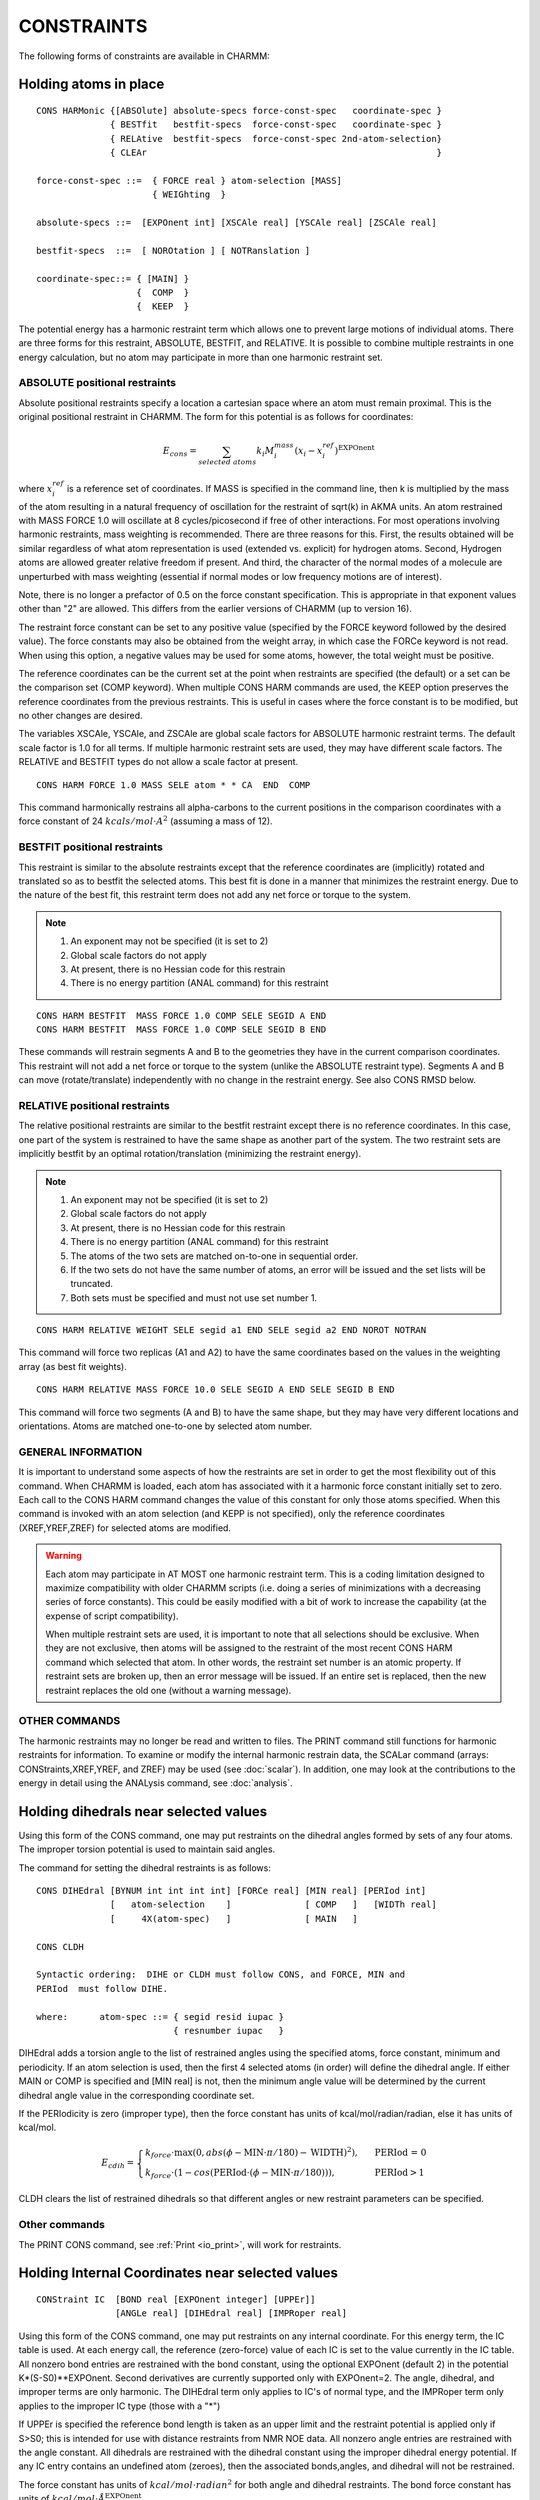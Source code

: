 .. py:module:: cons

===========
CONSTRAINTS
===========

The following forms of constraints are available in CHARMM:

.. index:: cons; harmonic_atom:
.. _cons_harmonic_atom:

Holding atoms in place
----------------------

::

   CONS HARMonic {[ABSOlute] absolute-specs force-const-spec   coordinate-spec }
                 { BESTfit   bestfit-specs  force-const-spec   coordinate-spec }
                 { RELAtive  bestfit-specs  force-const-spec 2nd-atom-selection}
                 { CLEAr                                                       }

   force-const-spec ::=  { FORCE real } atom-selection [MASS]
                         { WEIGhting  }

   absolute-specs ::=  [EXPOnent int] [XSCAle real] [YSCAle real] [ZSCAle real]

   bestfit-specs  ::=  [ NOROtation ] [ NOTRanslation ]

   coordinate-spec::= { [MAIN] } 
                      {  COMP  } 
                      {  KEEP  } 


The potential energy has a harmonic restraint term which allows
one to prevent large motions of individual atoms.  There are three forms
for this restraint, ABSOLUTE, BESTFIT, and RELATIVE.  It is possible to
combine multiple restraints in one energy calculation, but no atom may
participate in more than one harmonic restraint set.

ABSOLUTE positional restraints
^^^^^^^^^^^^^^^^^^^^^^^^^^^^^^

Absolute positional restraints specify a location a cartesian space where
an atom must remain proximal.  This is the original positional restraint
in CHARMM.  The form for this potential is as follows for coordinates:

.. math::

   E_{cons} = \sum_{selected \; atoms} k_i M^{mass}_i (x_i - x_i^{ref})^\mathrm{EXPOnent}

where :math:`x_i^{ref}` is a reference set of coordinates.  If MASS is specified in
the command line, then k is multiplied by the mass of the atom
resulting in a natural frequency of oscillation for the restraint 
of sqrt(k) in AKMA units.   An atom restrained with MASS FORCE 1.0
will oscillate at 8 cycles/picosecond if free of other interactions.
For most operations involving harmonic restraints, mass weighting is
recommended. There are three reasons for this. First, the results obtained
will be similar regardless of what atom representation is used
(extended vs. explicit) for hydrogen atoms. Second, Hydrogen atoms
are allowed greater relative freedom if present. And third, the character
of the normal modes of a molecule are unperturbed with mass weighting
(essential if normal modes or low frequency motions are of interest).

Note, there is no longer a prefactor of 0.5 on the force
constant specification. This is appropriate in that exponent values
other than "2" are allowed. This differs from the earlier versions of
CHARMM (up to version 16).

The restraint force constant can be set to any positive
value (specified by the FORCE keyword followed by the desired value).
The force constants may also be obtained from the weight array, in
which case the FORCe keyword is not read.  When using this option,
a negative values may be used for some atoms, however, the total weight
must be positive. 

The reference coordinates can be the current set at the point when
restraints are specified (the default) or a set can be the comparison
set (COMP keyword).  When multiple CONS HARM commands are used, the
KEEP option preserves the reference coordinates from the previous
restraints.  This is useful in cases where the force constant is
to be modified, but no other changes are desired.

The variables XSCAle, YSCAle, and ZSCAle are global scale factors
for ABSOLUTE harmonic restraint terms.  The default scale factor is 1.0 for
all terms.  If multiple harmonic restraint sets are used, they may have
different scale factors.  The RELATIVE and BESTFIT types do not allow a
scale factor at present.

::

   CONS HARM FORCE 1.0 MASS SELE atom * * CA  END  COMP

This command harmonically restrains all alpha-carbons to the current
positions in the comparison coordinates with a force constant of
24 :math:`kcals/mol \cdot A^2` (assuming a mass of 12).


BESTFIT positional restraints
^^^^^^^^^^^^^^^^^^^^^^^^^^^^^

This restraint is similar to the absolute restraints except that
the reference coordinates are (implicitly) rotated and translated so
as to bestfit the selected atoms.  This best fit is done in a manner that
minimizes the restraint energy.  Due to the nature of the best fit, this
restraint term does not add any net force or torque to the system.

.. note::

   1. An exponent may not be specified (it is set to 2)
   2. Global scale factors do not apply
   3. At present, there is no Hessian code for this restrain
   4. There is no energy partition (ANAL command) for this restraint

::

   CONS HARM BESTFIT  MASS FORCE 1.0 COMP SELE SEGID A END
   CONS HARM BESTFIT  MASS FORCE 1.0 COMP SELE SEGID B END

These commands will restrain segments A and B to the geometries they have
in the current comparison coordinates.  This restraint will not add a net
force or torque to the system (unlike the ABSOLUTE restraint type).  Segments
A and B can move (rotate/translate) independently with no change in the
restraint energy.  See also CONS RMSD below.


RELATIVE positional restraints
^^^^^^^^^^^^^^^^^^^^^^^^^^^^^^

The relative positional restraints are similar to the bestfit
restraint except there is no reference coordinates.  In this case,
one part of the system is restrained to have the same shape as another
part of the system.  The two restraint sets are implicitly bestfit
by an optimal rotation/translation (minimizing the restraint energy).

.. note::

   1. An exponent may not be specified (it is set to 2)
   2. Global scale factors do not apply
   3. At present, there is no Hessian code for this restrain
   4. There is no energy partition (ANAL command) for this restraint
   5. The atoms of the two sets are matched on-to-one in sequential order.
   6. If the two sets do not have the same number of atoms, an
      error will be issued and the set lists will be truncated.
   7. Both sets must be specified and must not use set number 1.

::

   CONS HARM RELATIVE WEIGHT SELE segid a1 END SELE segid a2 END NOROT NOTRAN

This command will force two replicas (A1 and A2) to have the same coordinates
based on the values in the weighting array (as best fit weights).

::

   CONS HARM RELATIVE MASS FORCE 10.0 SELE SEGID A END SELE SEGID B END

This command will force two segments (A and B) to have the same shape, but
they may have very different locations and orientations.  Atoms are matched
one-to-one by selected atom number.


GENERAL INFORMATION 
^^^^^^^^^^^^^^^^^^^

It is important to understand some aspects of how the restraints are
set in order to get the most flexibility out of this command. When CHARMM
is loaded, each atom has associated with it a harmonic force constant
initially set to zero. Each call to the CONS HARM command changes the value
of this constant for only those atoms specified.  When this command is
invoked with an atom selection (and KEPP is not specified), only the
reference coordinates (XREF,YREF,ZREF) for selected atoms are modified.

.. warning::

   Each atom may participate in AT MOST one harmonic restraint term.
   This is a coding limitation designed to maximize compatibility with older
   CHARMM scripts (i.e. doing a series of minimizations with a decreasing
   series of force constants).  This could be easily modified with a bit of
   work to increase the capability (at the expense of script compatibility).

   When multiple restraint sets are used, it is important to note
   that all selections should be exclusive.  When they are not exclusive,
   then atoms will be assigned to the restraint of the most recent
   CONS HARM command which selected that atom.  In other words, the restraint
   set number is an atomic property.  If restraint sets are broken up, then an
   error message will be issued.  If an entire set is replaced, then the new
   restraint replaces the old one (without a warning message).


OTHER COMMANDS
^^^^^^^^^^^^^^

The harmonic restraints may no longer be read and written to files.
The PRINT command still functions for harmonic restraints for information.
To examine or modify the internal harmonic restrain data, the SCALar
command (arrays: CONStraints,XREF,YREF, and ZREF) may be used
(see :doc:`scalar`).   In addition, one may look at
the contributions to the energy in detail using the ANALysis command,
see :doc:`analysis`.

.. index:: cons; dihedral
.. _cons_dihedral:

Holding dihedrals near selected values
--------------------------------------

Using this form of the CONS command, one may put restraints on
the dihedral angles formed by sets of any four atoms. The improper
torsion potential is used to maintain said angles.

The command for setting the dihedral restraints is as follows:

::

   CONS DIHEdral [BYNUM int int int int] [FORCe real] [MIN real] [PERIod int] 
                 [   atom-selection    ]              [ COMP   ]   [WIDTh real]
                 [     4X(atom-spec)   ]              [ MAIN   ]

   CONS CLDH

   Syntactic ordering:  DIHE or CLDH must follow CONS, and FORCE, MIN and
   PERIod  must follow DIHE.

   where:      atom-spec ::= { segid resid iupac }
                             { resnumber iupac   }


DIHEdral adds a torsion angle to the list of restrained angles
using the specified atoms, force constant, minimum and periodicity.
If an atom selection is used, then the first 4 selected atoms (in order)
will define the dihedral angle.  If either MAIN or COMP is specified and
[MIN real] is not, then the minimum angle value will be determined by
the current dihedral angle value in the corresponding coordinate set.

If the PERIodicity is zero (improper type), then the force constant
has units of kcal/mol/radian/radian, else it has units of kcal/mol.

.. math::

   E_{cdih} = \begin{cases}
      k_{force} \cdot \mathrm{max} (0, abs( \phi - \mathrm{MIN} \cdot \pi / 180) - \mathrm{WIDTH})^2), & \text{ PERIod = 0}  \\
      k_{force} \cdot (1 - cos( \mathrm{PERIod} \cdot ( \phi - \mathrm{MIN} \cdot \pi / 180 ))), & \text{ PERIod} > 1
   \end{cases}
   
CLDH clears the list of restrained dihedrals so that different angles
or new restraint parameters can be specified.

Other commands
^^^^^^^^^^^^^^

The PRINT CONS command, see :ref:`Print <io_print>`,
will work for restraints.


.. index:: cons; interanal coord
.. _cons_internal_coord:

Holding Internal Coordinates near selected values
-------------------------------------------------

:: 

   CONStraint IC  [BOND real [EXPOnent integer] [UPPEr]]
                  [ANGLe real] [DIHEdral real] [IMPRoper real]

Using this form of the CONS command, one may put restraints on
any internal coordinate. For this energy term, the IC table is
used.  At each energy call, the reference (zero-force) value of each IC
is set to the value currently in the IC table.
All nonzero bond entries are restrained with the bond constant,
using the optional EXPOnent (default 2) in the potential K*(S-S0)**EXPOnent.
Second derivatives are currently supported only with EXPOnent=2.
The angle, dihedral, and improper terms are only harmonic.
The DIHEdral term only applies to IC's of normal type, and the
IMPRoper term only applies to the improper IC type (those with a "*")

If UPPEr is specified the reference bond length is taken as an upper
limit and the restraint potential is applied only if S>S0; this is
intended for use with distance restraints from NMR NOE data.
All nonzero angle entries are restrained with the angle constant. All
dihedrals are restrained with the dihedral constant using the improper
dihedral energy potential. If any IC entry contains an undefined atom
(zeroes), then the associated bonds,angles, and dihedral will not be
restrained.

The force constant has units of :math:`kcal/mol \cdot radian^2` for both
angle and dihedral restraints.  The bond force constant has units of
:math:`kcal/mol \cdot \AA^\mathrm{EXPOnent}`.

This restraint term is very flexible in that the user may
chose which bonds... to restrain by editing an IC table. The major
drawback is that all bonds must have the same force constant. The same is
true for angles and dihedrals. By listing some IC's several times, the
effective force constant is increased. Also, if only angle restraints are
desired, then the bond and dihedral constants can be set to zero eliminating
their contribution.

.. index:: cons; quadratic droplet
.. _cons_quadratic_droplet:

The Quartic Droplet Potential
-----------------------------

::

   CONStraint DROPlet [FORCe real] [EXPOnent integer] [NOMAss]

This restraint term is designed to put the entire molecule
in a cage. Is is based on the center of mass (or center of geometry if
NOMAss is specified) so that no net force or torque is introduced by this
restraint term. The potential function is;

.. math::

   E_{droplet} = k_{force} * \sum_{atoms} (( r - r_{cm} )^\mathrm{EXPOnent} ) \cdot M^{mass}_i)


.. index:: cons; fixed atom
.. _cons_fixed_atom:

How to fix atoms rigidly in place
---------------------------------

::

   CONS FIX atom-selection-spec { [PURG]                     }
                                { [BOND] [THET] [PHI] [IMPH] }

This command will fix all selected atoms and unfix all non-selected
atoms.  For example, the command; CONS FIX SELE NONE END 
will remove all fixing of atoms (except for lonepairs).

This command fixes atoms in place by setting flags in an array
(IMOVE) which tells the minimization and dynamics alogrithms which atoms
are free to move. If atoms are fixed, it is possible to save
computer time by not calculating energy terms which involve only fixed
atoms. The nonbond and hydrogen bond algorithms in CHARMM check IMOVE
and delete pairs of atoms that are fixed in place from the nbond and
hbond lists respectively. In addition the PURG or individual energy term
options specified with the CONS FIX command allow all or some of the
internal coordinate energies associated with fixed atoms to be deleted.
Interactions between fixed and moving atoms are maintained.

.. note::

   Because some energy terms are deleted from fixed systems,
   the total energy calculated with fixed atoms will be different from the
   total energy of the same system with all atoms free. The forces on the
   moveable atoms will however be identical.  The purpose of this feature is
   to remove the computational cost of energy terms that do not change for
   simulations where a large fraction of the atoms are fixed.  It is not
   recommended for any other purpose.

The way CHARMM keeps track of fixed atoms is by the IMOVE array
in the PSF. The IMOVE array is 0 if the atom is free to move, and has
the value 1 if it is fixed.  A value of -1 indicates that this atom 
is a lonepair. 

.. warning::

   The purge options modify the PSF. The effects of
   this command cannot be undone by the subsequent releasing of atoms.

.. warning::

   The fixing of atoms does not work for constant
   pressure simulations.


.. index:: cons, center of mass
.. _cons_center_of_mass:

Constrain centers of mass for selected atoms
--------------------------------------------

::

   CONS HMCM FORCe real [WEIGhting] reference-spec atom-selection
 
   where:
        reference-spec ::= REFX real REFY real REFZ real
                               
This command will harmonically restrain centers of mass from the
selected atoms to the absolute reference point specified with REFX, REFY and
REFZ. The force constant of the harmonic potential is set with the FORCe 
keyword. Mass weighting is switched off by default but can be selected
by using the WEIG key. 

The primary use of this command is during the reconstruction of
all-atom representations from low resolution models with virtual particles
at side chain centers.

Example:

::

        CONS HMCM FORCE 50.0 WEIG REFX 10.4 REFY 12.1 REFZ 1.3 -
             SELECT RESID 21 .AND. .NOT. -
             ( TYPE H* .OR. TYPE N .OR. TYPE C .OR. TYPE O ) -
             END

This will create a harmonic restraint with a force constant
of 50 kcal/mol that holds the side chain center of mass at residue 21
of a protein near (10.4, 12.1, 1.3).


.. index:: cons; shake
.. _cons_shake:

Fixing bond lengths or angles during dynamics
---------------------------------------------

SHAKE is a method of fixing bond lengths and, optionally, bond
angles during dynamics, minimization (not ABNR and Newton-Raphson methods),
coordinate modification (COOR SHAKe command), and vibrational analysis
(explore command). The method was brought to CHARMM by Wilfred Van
Gunsteren (WFVG), and is referenced in J. Comp. Phys. 23:327 (1977).
When hydrogens are present in a structure, it will allow a two-fold
increase in the dynamics step size if SHAKE is used on the bonds.

To use SHAKE, one specifies the SHAKE command before any
SHAKE constraints usage. The SHAKE command has the following syntax:

::

   SHAKE { OFF                                               } 
         { shake-opt  fast-opt  2x(atom-selection) [NOREset] }

   shake-opt:== [BONH]  { [MAIN]     } [TOL real] [MXITer integer]
                [BOND]  { COMP       }
                [ANGH]  { PARAmeters }        [SHKScale real] 
                [ANGL] 

   fast-opt:== { [ FAST  [ WATEr water-resn ] ] }
               {   NOFAst                       }

BONH specifies that all bonds involving hydrogens are to be
fixed. BOND specifies all bonds. ANGH specifies that all angles
involving hydrogen must be fixed. ANGL specifies that all angles must be
shaken. BOND is implied if any angles are fixed, otherwise, only the 1-3
distances would be fixed. Coordinates must be read in before the SHAKE
command is issued, unless the PARAmeter option is specified.

SHAKE constraints are applied only for atom pairs where one atom
is in the first atom selection and one atom in the second atom selection.
The default atom selection is ALL for both sets.  

TOL specifies the allowed relative deviations from the reference
values (default: :math:`10^-10`). MXITer is the maximum number of iterations
SHAKE tries before giving up (default: 500).

When the SHAKE command is used, it will check that there are
degrees of freedom available for all atoms to satisfy all their
constraints. Angles cannot be fixed with SHAKE if one has explicit
hydrogen arginines in the structure as the CZ carbon has too many
constraints. This is a general problem for any structure which has too
many branches close together.

SHAKE is not recommended for fixing angles. The algorithm
converges very slowly in the case where one has three angles centered on
a tetravalent atom and the constraints are satisfiable only using out of
plane motions.

The use of SHAKE modifies the output of the dynamics command.
The number appearing to the right of the step number is the number of
iterations SHAKE required to satisfy all the constraints. This number
should generally be small.

When ST2's are present, SHAKE constraints are automatically
applied for the O-H bonds and H-O-H angles.

There is a PARAmeter option for the SHAKe command. This option
causes the shake bond distances to be found from the parameter table
rather than from the current set of coordinates. This option is
NOT compatible with the use on angle SHAKE constraints, and it will
give an error if this is tried.

With these commands, the bond energy may be zeroed without
any minimization with the command sequence;

::

        SHAKE BOND PARA
        COOR SHAKE [MASS]

::

   SHAKe FAST [WATEr SELEct water_selection END] [OLDWatershake]
              [ MXITer <iterations> TOL <tolerance> ] [PARAmeter] [COMP]

This command specifies the use of the new vector/parallel and analagous
scalar fast SHAKE constraint routines (implemented Aug 2000). 

Certain assumptions are made when
this command is issued: The only bonds involved are between heavy atoms
and hydrogens, except for water molecules included in the 

::

   WATEr selection ... end sub-command.

This selection is used to indicate the water molecules
that have an H-H bond. It is assumed that the selection will include
all atoms in the water molecule and that said molecule contains exactly
two X-H bonds and one H-H bond where X is any heavy atom.  Testing
for "hydrogen-ness" is done via the CHARMm hydrog() function which
makes it's choice based on atomic mass.  The prefered selection is
through the use of the RESNAME selection specifier, eg:

::

       ... WATEr SELEct RESNAME TIP3 END

By default, water molecules selected with the WATEr sub-command will
be constrained via the use of a special water-SHAKE routine which
uses the direct inversion method. This algorithm is from 25 to 30 %
faster than the normal iterative, scalar SHAKE routine. For the rest
of the heavy atom -hydrogen bonds, a vector/parallel version of
the original SHAKE routine is used.  This is about 5X the scalar SHAKE.
If the optional keyword OLDWatershake is used, the vector/parallel
(not the watershake) routines are used.

The rest of the keywords are the same as in the original SHAKE command.

.. note::

   FAST has to be the second word in command line.

.. index:: cons; noe
.. _cons_noe:

::

   NOE
            Invoke the module

   RESEt 
            Reset all NOE restraint lists. This command clears all
            existing NOE restraints. Resets scale factor to 1.0

   PNOE     
            Turn on the restraint between a given atom specified
            by ASSIgn and a point specified by CNOX, CNOY and CNOZ
            intead of a restraint between two atoms.
            The use of this restraint is desirable for docking, 
            and loop refinements. CAVE: PNOE itself is NOT a
            command -- the PNOE feature is invoked implicitely by
            the presence of the CNOX, CNOY, CNOZ point specification.

   ASSIgn [KMIN real] [RMIN real] [KMAX real] [RMAX real] [FMAX real]
		    {MINDIST} {RSWI real [SEXP real]} {SUMR} 
                    [TCON real] [REXP real] {2X(atom_selection)}
                   {[CNOX real] [CNOY real] [CNOZ real] 1X(atom selection) } 

            Assign a restraining potential between the atoms of the
            first selection and the atoms of the second selection.

            Where multiple atoms are selected, 
                     R = [ average( Rij**(1/REXP) ) ]**REXP
            where (i) runs over the first atom selection and (j)
            runs over the second atom selection.
            The default REXP value is 1.0 (a simple average).
            An REXP value of 3.0 may be optimal for NOE averaging.

	    If SUMR keyword is present, R is computed as following,
		     R = [ Sum_ij ( Rij**(1/REXP) ) ]**REXP
            In this case, REXP=-1/6 might be typically used.

            If the key work MINDIST is specified, then the NOE constraint
            will be active only between the pair of atoms from the two selected
            set of atoms that happend to be  the nearest at all time during 
            the dynamics (useful to resolve ambiguous distance restraints).


                   /  0.5*KMIN*(RAVE-RMIN)**2    R<RMIN
                  /
                 /    0.0                        RMIN<R<RMAX
            E(R)=
                 \    0.5*KMAX*(RAVE-RMAX)**2    RMAX<RAVE<RLIM
                  \
                   \  FMAX*(RAVE-(RLIM+RMAX)/2)  RAVE>RLIM


	    If RSWItch is specified, a soft-square NOE potential will be used,
            where the square-well function is used for distances within a
            specified "switching" region (specified by the RSWItch keyword),
            whereas outside this region a "soft" asymptote is used: 

 
                   / 0.5*KMIN*(RAVE-RMIN)**2                    R<=RMIN
            E(NOE)=  0.0                                   RMIN<R< RMAX
                   \ 0.5*KMAX*(RAVE-RMAX)**2               RMAX<R<=RMAX+RSWITCH
                   \ A+B/(RAVE-RMAX)**SEXP+FMAX*(RAVE-RMAX)     R> RMAX+RSWITCH

            where,
             
                A,B  are determined such that both E and force are continuous.
                FMAX defines the final asymptote slope (default 1.0)
                RSWI defines the switching start point (default 1.0)    
                SEXP exponent of the soft asymptote    (default 1.0)

            and
                     RAVE=R                     TCON=0

                     RAVE=RRAVE**(-1/3)         TCON>0
                     
                     RRAVE=RRAVE*(1-DELTA/TCON)+R**(-3)*DELTA/TCON

            for initial conditions, RRAVE=RMAX**(-3)
            DELTA is the integration time step.  For minimization,
            the value is either 0.001ps or the previous simulation value.

            Where: RLIM = RMAX+FMAX/KMAX (the value of RAVE where the
                                          force equals FMAX)

            Defaults for each entry: KMIN=0.0, RMIN=0.0,
                                     KMAX=0.0, RMAX=9999.0, FMAX=9999.0
                                     TCON=0.0, REXP=1.0
                                     
    MPNOe INOE <integer> {[TNOX real] [TNOY real] [TNOZ real]}
             Define INOE as a moving point-NOE with target position
             TNOX, TNOY, TNOZ -- the initial position is that given
             in the previous assign statement of the NOE (CNOX...).

    NMPNoe <integer>
             No of steps over which the point-NOE's are moved from
             their initial points (CNOX...) to the target points (TNOX...).

    READ UNIT <integer>
             Reads restraint data structure from card
             file previously written.
    WRITe UNIT <integer> [ANAL]
             Writes out the restraint data in card format to a file on the
             specified unit. A CHARMM title should follow the command.
             SCALE are saved together with the lists in the NOE common block.
             The ANAL option will print out the distances and energy data
             computed with the current main coordinates.
    PRINT [ANAL [CUT real]]
             Same as the WRITe command except to the output file and slightly
             more user friendly form. A positive CUT value will list only
             those that have a distance that exceeds RMAX by more than DCUT.
    SCALe [real]
             Set the scale factor for the NOE energy and forces.
             Default value: 1.0
    TEMPerature real
             Specify the temperature for the old format.
    END
             Return to main command parser.

Also, the old syntax is supported:

::

   ASSIgn rminvalue  minvariance  maxvariance  2X(atom_selection) 

For this format,

::

   KMAX=0.5*Kb*TEMP/(maxvariance**2)
                 KMIN=0.5*Kb*TEMP/(minvariance**2)
                 RMIN=rminvalue
                 RMAX=rminvalue

No other commands (I/O or loops) are supported inside the NOE module.
Looping can be performed outside if necessary.  The units are Kcal/mol/A/A
for force constants and Angstroms for all distances.

EXAMPLE. Set up some NOE restraints for one strand of a DNA-hexamer
in a file to be streamed to from CHARMM.

::

   *  SOME NOE RESTRAINTS FOR DNA. ASSUME PSF, COORD ETC ARE ALREADY PRESENT
   *
   ! First clear the lists
   NOE
      RESET
      END
   ! Since there are many identical atom pairs we use a loop
   set 1 1
   label loop
   NOE
   !   Sugar protons, same in all six sugars (don't pay any attention to
   !     the numeric values)
       ASSIgn  SELE ATOM A @1 H1' END SELE ATOM A @1 H2'' END -
               KMIN 1.0 RMIN 2.7 KMAX 1.0 RMAX 3.0 FMAX 2.0
       ASSIgn  SELE ATOM A @1 H3' END SELE ATOM A @1 H2'' END -
               KMIN 1.0 RMIN 2.7 KMAX 1.0 RMAX 3.0 FMAX 2.0
       END
   incr 1 by 1
   if 1 le 6 goto loop
   ! Now do some more specific things

   OPEN WRITE UNIT 10 CARD NAME NOE.DAT
   NOE
      SCALE 3.0  ! Multiply all energies and forces by 3
      WRITE UNIT 10
   * NOE RESTRAINT DATA FROM DOCUMENTATION EXAMPLE
   *
      PRINT ANAL  ! See what we have so far
      PRINT ANAL CUT 2.0 ! list 
      END
   RETURN

EXAMPLE2. Set up some NOE restraints with soft asymptote (protein G)

::

   ...

   if @?rexp eq 0   set rexp = -0.166666666666667
   if @?kmin eq 0   set kmin = 1
   if @?kmax eq 0   set kmax = 1
   if @?fmax eq 0   set fmax = 1
   if @?rswi eq 0   set rswi = 3
   if @?sexp eq 0   set sexp = 1
   NOE
     RESET
     ASSI rmin 1.8 rmax 5.5 -
          SELE resid 39 .AND. type HG1# end SELE resid 34 .AND. type HB# end -
          rexp @rexp fmax @fmax rswi @rswi sexp @sexp kmin @kmin kmax @kmax SUMR
     ASSI rmin 1.8 rmax 6.5 -
          SELE resid 39 .AND. type HG2# end SELE resid 34 .AND. type HB# end -
          rexp @rexp fmax @fmax rswi @rswi sexp @sexp kmin @kmin kmax @kmax SUMR
     ASSI rmin 1.8 rmax 5 -
          SELE resid 34 .AND. type HA end SELE resid 39 .AND. type HN end -
          rexp @rexp fmax @fmax rswi @rswi sexp @sexp kmin @kmin kmax @kmax SUMR

     PRINT ANAL
   END

EXAMPLE3. Set up moving point-NOE restraints for docking of a ligand

::

   ...

   NOE
   RESET
   assign kmax 10.0 rmax 2.0 fmax     10.0 -
     CNOX   -7.899 CNOY   40.864 CNOZ   50.967 -
     sele atom LGND     1 H27  end
   assign kmax 10.0 rmax 2.0 fmax     10.0 -
     CNOX  -10.033 CNOY   38.295 CNOZ   50.258 -
     sele atom LGND     1 N16  end
   assign kmax 10.0 rmax 2.0 fmax     10.0 -
     CNOX  -11.621 CNOY   36.654 CNOZ   48.924 -
     sele atom LGND     1 H28  end
   assign kmax 10.0 rmax 2.0 fmax     10.0 -
     CNOX  -17.948 CNOY   39.618 CNOZ   60.275 -
     sele atom LGND     1 H42  end
   print anal
   NMPNoe      40000
   MPNOe INOE      1 -
     TNOX   13.177 TNOY   45.357 TNOZ   49.337
   MPNOe INOE      2 -
     TNOX   11.043 TNOY   42.788 TNOZ   48.628
   MPNOe INOE      3 -
     TNOX    9.455 TNOY   41.146 TNOZ   47.294
   MPNOe INOE      4 -
     TNOX    3.128 TNOY   44.111 TNOZ   58.645
   END

   ...


.. index:: cons; restrainted distances
.. _cons_restrainted_distances:

Restrained Distances
--------------------

Apply general restrained distances allowing multiple distances to
be specified.  This restraint term has been added to allow for facile
searching of a reaction coordinate, where the reaction coordinate is
estimated to be a linear combination of several distances.

(By Bernard R. Brooks - NIH - March, 1995)

::

   RESDistance [ RESEt ] [ SCALE real ] [ KVAL real  RVAL real [EVAL integer] -
               [ POSItive ] [ IVAL integer ]  repeat( real first-atom second-atom ) ]
               [ NEGAtive ]

   E = 1/EVAL *  Kval * Dref**EVAL

   Where:

   Dref =  K1*R1**Ival + K2*R2**Ival + ... + Kn*Rn**Ival - Rval

   Where K1,K2,...Kn are the real values in the repeat section and
   R1,R2,...Rn are the distances between specified pair of atoms.

   RESEt       Reset the restraint lists. This command clears the
               existing restraints. Resets the scale factor to 1.0

   SCALe real  Set the scale factor for the energy and forces.
               Default value: 1.0

   POSITIVE    Include this restraint only when Dref is positive.
   NEGATIVE    Include this restraint only when Dref is negative.

If anything else is on the command line then a new restraint is added to the
list of distance restraints.

::

      KVAL real     The force harmonic constant
      RVAL real     The target distance
      IVAL integer  The exponent for individual distances.
      EVAL integer  The exponent (default 2). EVAL must be positive.
      repeat( real first-atom second-atom )
            The real value is a scale factor for the distance between
            the first and second specified atoms in the pair.

EXAMPLES:
1. Create a reaction coordinate for QM/MM 
2. Set up some restraints to force three atoms to make an equilateral triangle.

::

   !!! 1 !!!  Create a reaction coordinate for QM/MM 

   OPEN WRITE CARD UNIT 21 name reaction.energy
   OPEN WRITE FILE UNIT 22 name reaction.path
   TRAJECTORY IWRITE 22 NWRITE 1 NFILE 40 SKIP 1
   * trajectory of a minimized reaction path
   *

   SET ATOM1  MAIN 11 OG
   SET ATOM2  MAIN 11 HG
   SET ATOM3  MAIN 23 OD1

   SET 1 1
   SET V -5.0
   LABEL LOOP

   SKIP NONE             ! make sure all energy terms are enabled
   RESDistance  RESET KVAL 2000.0  RVAL @v - 
      1.0   @atom1  @atom2    -1.0   @atom2  @atom3 

   MINI ABNR NSTEP 200 NPRINT 10
   PRINT RESDistances    ! print a check of distances
   TRAJ WRITE            ! write out the new minimized frame

   SKIP RESD             ! turn off the restraint energy term
   ENERGY                ! recompute the energy without restraints
   WRITE TITLE UNIT 21   ! write out the current restraint distance and energy
   * @V ?ENER
   *

   INCR 1 BY 1           ! increment the step counter
   INCR V BY 0.25        ! increment the restraint value
   IF 1 LT 40.5 GOTO LOOP

   RETURN

   !!! 2 !!! Make a water nearly an equilateral triangle

   set atom1  WAT 1 O
   set atom2  WAT 1 H1
   set atom3  WAT 1 H2

   RESDistance  RESEt

   RESDistance  KVAL 1000.0  RVAL 0.0 - 
           1.0   @atom1  @atom2  -
           1.0   @atom1  @atom3  -
          -2.0   @atom2  @atom3
   RESDistance  KVAL 1000.0  RVAL 0.0 - 
           1.0   @atom1  @atom2  -
          -2.0   @atom1  @atom3  -
           1.0   @atom2  @atom3
   RESDistance  KVAL 1000.0  RVAL 0.0 - 
          -2.0   @atom1  @atom2  -
           1.0   @atom1  @atom3  -
           1.0   @atom2  @atom3

   print resdistances
   mini abnr nstep 200 nprint 10
   print resdistances
   stop

   !!! 3 !!! Prevent an atom from moving more than 20A from the others,
   ! but have no restraint energy when no distance is large.

   set atom1 SOLV 1 OH2 
   set atom2 SOLV 2 OH2  
   set atom3 SOLV 3 OH2  
   set atom4 SOLV 4 OH2  
   set atom5 SOLV 5 OH2  

   RESDistance  RESEt

   RESDistance  KVAL 1.5E-12  RVAL 6.4E7 IVAL 6 POSITIVE - 
           1.0   @atom1  @atom2  -
           1.0   @atom1  @atom3  -
           1.0   @atom1  @atom4  -
           1.0   @atom1  @atom5  -
           1.0   @atom2  @atom3  -
           1.0   @atom2  @atom4  -
           1.0   @atom2  @atom5  -
           1.0   @atom3  @atom4  -
           1.0   @atom3  @atom5  -
           1.0   @atom4  @atom5   

   print resdistances
   mini abnr nstep 200 nprint 10
   print resdistances
   stop


.. index:: cons; external forces
.. _cons_external_forces:

External Forces
---------------

::

  PULL { FORCe  <real> } XDIR <real> YDIR <real> ZDIR <real> [PERIod <real>]
       { EFIEld <real> }
       { OFF       }
       { LIST      }
                      [SWITch <int>] [SFORce <real>]
                      [WEIGht] [atom-selection]

A force will be applied in the specified direction on the selected atoms
either as a constant:

::

  FORCe <value> specified in picoNewtons (pN)
  
or oscillating in time:

::

   FORCe*COS(TWOPI*TIME/PERIod), FORCe <pN> PERIod <ps>
   
time is counted from the start of the dynamcis run.

The force due to an electrical EFIEld (V/m) (possibly also oscillating)
may also be specified, in which case partial charges are taken from the psf
and used to calculate the force.

If WEIGht is specified the forces are multiplied by the wmain array.

Each invocation of this command adds a set of forces to the previously
defined set. 

The invocation of a non-zero SWITch value will result in a linearly
time-varying force. This command must be used in conjunction with a dynamics
routine (using leap-frog integrator). The force is switched linearly between
SFORce <pN> (starting force) and FORCe <pN> (end force) over the course of
the dynamics simulation. 

::

  PULL OFF  ! turns off all these forces.
  PULL LIST ! produces a listing. NB! Forces defined by PULL will move
              atoms in the specified direction, which is opposite to that listed
              by the forces from the COOR FORCE command.


.. index:: cons; RMSD restraints
.. _cons_rmsd_restraints:

RMSD Restraints
---------------

The RMSD restraint is useful to manipulate and control macromolecular
conformations.  The restraint is related to the CONS HARM BestFit, which sets
up harmonic restraints with respect of a reference structure.  However,
because all the reference data structure is stored in XREF, YREF, ZREF,
this command allows only a single bestfit restraint.  In addition, it allows
only a restraint to zero value of RMSD.  It is useful to allow multiple such
bestfit RMSD restraint to progress from one conformation to a second
conformation of a molecular system.  The new command CONS RMSD allows such
multiple bestfit restraint.   In fact, that is principally the advantage over
the BESTfit method (only the data structure is changed, the energy subroutines
themselves are the same).  The method can also be used to performed targetted
trajectories.

The form of the new restraint energy is:

.. math::

   E   =   \sum_i    K_i * (\mathrm{RMSD}  - \mathrm{OFFSET}_i)^2

Where RMSD is the (possibly mass-weighted) root-mean-square-deviation (RMSD)
of the current coordinates with respect to a reference structure, :math:`K_i`
is a force constant, and :math:`\mathrm{OFFSET}_i` is a constant value setting a relative
distance with respect to the RMSD of the structure. The restraint energy is
equivalent the normal BestFit energy.  The forces have been checked with the
TEST FIRST command.

All the data structure is stored dynamically on the HEAP and thus, no extra
permanent (static) storage is introduced.  The size of initial HEAP storage
is set by the MAXRmsd integer the first time that the command is issued
(by default this is set to the number of atoms if nothing is specified).

By specifying the RELATIVE keyword, it is possible to impose a 1-D
constraint to simultaneously constrain a given structure with respect to
two end-point structures. This is achieved by constraining the difference
(RMSD2 - RMSD1) instead of just the RMSD1 or RMSD2 values individually, where
RMSD1 and RMSD2 are the RMSD values of given structure from endpoint structure
1 and 2 respectively. This allow full freedom of movements orthogonal to the
relative axis.  For the relative RMSD constraint, the form of the
new restraint energy is:

.. math::

   E   =   \sum_i    K_i * [(\mathrm{RMSD2} - \mathrm{RMSD1})  - \mathrm{OFFSET}_i]^2
   
The syntax is very similar to all current restraints in CHARMM:

::

   CONS RMSD { RELAtive } {MAXN integer} {NPRT} orient-specs  force-const-spec -
                                         coordinate-spec atom-selection
   CONS RMSD  SHOW
   CONS RMSD  CLEAR

   orient-specs     ::=  [ NOROtation ] [ NOTRanslation ]

   force-const-spec ::=  { FORCE real } [MASS]  {OFFSet real} { BOFFset real}

   coordinate-spec::= { [MAIN] } 
                      {  COMP  } 

   CONS CLEAR      ! removes all multiple RMSD restraints

   CONS RMSD SHOW  ! prints all current RMSD restraints with all parameters.

The specific terms are:

================ =========================================================
RELAtive         Employ relative RMSD restraint using two reference 
                 structures as defined above
NPRT             This suppresses the printout of the RMSD to URMSD
                 unit in a dynamics simulation.  The default is to print
                 all RMSD.
MAXN             Maximum number of RMSD restraints (replaces MAXRMSD
                 used in previous versions) default setting = 10
COMP             Use comparison cordinate set as reference 
                 (default uses main).
FORCE <real>     Force constant for RMSD term in kcal/mol/A^2
OFFSet <real>    RMSD value in A^ at which the structure is restrained
BOFFset <real>   offset at which to begin applying the harmonic RMSD 
                 restraint, useful in specifying a flat-bottom RMSD 
                 potential around the reference structure
================ =========================================================

IMPORTANT NOTES:

1. The MAXRMSD variable specifying total number of restrained atoms used 
   before has been replaced by the variable MAXN specifying the number of 
   RMSD restraints. This allows dynamic allocation of memory for storing
   reference structures during atom selection for the RMSD restraint, which
   reduces memory usage significantly
2. The c32 release contained additions including the ZETA potential and
   the ability to fit one set of atoms using RMSD and apply the forces to 
   another set of atoms. These are not included in the present version due
   to their inability to pass TEST FIRST
3. RMSD restraints can be used with DYNAmics command.
   ::
   
      DYNAmics ... [ RMSD URMSD integer ]  This will cause the RMSD values

   for each of the RMSD restraints to be written to the unit specified by URMSD,
   unless the NPRT option is specified when the RMSD restraint is defined.


.. index:: cons; radius of gyration
.. _index_rgrmsd_restraint:

Rg/RMSD Restraint
-----------------

::

   RGYRation { FORCe <real> } REFErence <real> [RMSD] [COMParison] [ORIEnt] 
                            OUTPut_unit <integer> NSAVe_output <integer>
                            SELEction <atom selection> END
             { RESEt      }


This restraint force restraints the central moment of the selected
atoms about 1) the center of geometry of the selected atoms (Rg
restraint) or 2) a specified reference structure structure (RMSD).
The form of the restraint term is:

.. math::

   E = \frac{1}{2} * \mathrm{CONST} * (R_{gy} - R_{gy}^0) ^2

where

.. math::

   R_{gy}^2 = \frac{1}{N} \sum_i (r_i - R_{CG})^2 \; \text{(Rg restraint)}
   
and 

.. math::
 
   R_{CG} = \frac{1}{N} \sum_i r_i

or

.. math::

   R_{gy}^2 = \frac{1}{N} \sum_i (r_i - R_i^{ref})^2 \; \text{(RMSD restraint)}

The specific terms are:

================  ==========================================================
RGYR              Invoke the Rg/RMSD restraint term parser in CHARMM
FORCe <real>      Use a restraint force constant (CONST above) of <real>
                  kcal/mol/A^2
REFErence <real>  Use a target Rg/RMSD value of <real>, in A.
RMSD              Employ RMSD based restraint instead of Rg restraint.
COMP              Use comparison cordinate set as reference 
                  (default uses main).
ORIEnt            Do a coor orie on coordinates before computing RMSD.
                 
OUTPut <integer>  During dynamics write Rg/RMSD history to unit <integer>.
NSAVe  <integer>  Save Rg/RMSD history every <integer> steps.
RESEt             CLear Rg/RMSD restraint flags, release memory.
================  ==========================================================
  

Usage:

The following examples illustrate the use of this restraint term.
  
1) Add an Rg restraint potential to dynamics run, save trajectory
   information to unit.  Base Rg calculation on Ca positions only.
   
   ::
  
      open unit 12 write form name traj.rgd
  
      RGYRestraint Force 50 Reference 12.9 -
         output 12 nsave 50 select type ca end
  
  
2) Add an RMSD based restraint to target a conformational change in a loop.
  
   :: 
     
     open unit 1 read form name open.crd
     read coor card unit 1
     close unit 1
  
     open unit 1 read form name closed.crd
     read coor card compare unit 1
     close unit 1
  
     coor orie rms select type ca end
     coor rms select ( ires 12:24 .and. .not. hydrogen ) end
  
     Calc drms = ?rms / 6
     Calc rmsd = ?rms - @drms
     set count 1
     label domini
  
         rgyr force 50 reference @rmsd rmsd comp -
              select ( ires 12:24 .and. .not. hydrogen ) end
  
         mini conj nstep 400 tolenr 0.00001 cutnb 12 ctofnb 10 ctonnb 8 -
              inbfrq -1 atom cdie vatom vswitch fshift bycb
  
         rgyr reset
  
         coor rms select ( ires 12:24 .and. .not. hydrogen ) end
  
         open unit 1 write form name o2c_@count.pdb
         write coor pdb unit 1
     *  Coordinates from frame @count of open to closed path.
     *  Current loop rmsd (residues 12-24 ca only) is ?rms A.
     *
  
         incr count by 1
         Calc rmsd = @rmsd - @drms
  
     if rmsd gt 0.1  goto domini
  
  
3) Use RMSD restraint to unfold a helical peptide with RMSD computed
   based minimum RMSD at each step (Oriented).
  
   ::
   
     set rmsd 2
     label unfold
  
         rgyr force 100 reference @rmsd rmsd comp orient select type ca end
  
         mini conj nstep 400 tolenr 0.00001
  
         rgyr reset
  
         coor orie rms select type ca end
  
         open unit 1 write form name frame@rmsd.pdb
         write coor pdb unit 1
     *  Coordiantes from frame with reference rmsd = @rmsd, current rmsd= ?rms
     *
  
        incr rmsd by 2
     if rmsd le 10 goto unfold


.. index:: cons; distance matrix restraint
.. _cons_distance_matrix_restraint:

Distance Matrix Restraint
-------------------------

::

   DMCOnstrain FORCe real REFErence real OUTPut_unit integer 
               NSAVe_output integer CUTOff real NCONtact integer
               {SELE {atom selection} WEIGt real}(ncontact times) 


THIS COMMAND ADDS A Quadratic POTENTIAL to restrain the
reaction coordinate. The reaction coordinate is defined
as a weighted sum of contacts.
   
.. math::

   E = \frac{1}{2} * CONST * (\rho - DMC_0)^2

where
     
.. math::
     
     \rho  &= \sum_i (\mathrm{weight}_i * (1 - \mathrm{STATE}_i) \\
     \mathrm{STATE}_i &= \frac{1}{1 + \exp{20*(\mathrm{DIST}_i - (\mathrm{CUTOff} + 0.25 ))}}  \\
     \mathrm{DIST}_i &= \text{distance between centers of geometry of residues forming contact i}
   
Usage:

The following examples illustrate the use of this restraint term.
  
1) Add an distance matrix restraint potential to dynamics run, save 
   trajectory information to unit.  This example applies a distance 
   restraint of the form given above between pairs of side chain 
   centers-of-mass for a set of 54 contacts and restrains the system
   to a fractional value of the overall reaction coordinate of 0.625.
   Each restraint term is given a weight based on the amount of time
   the given contact was formed in the native state simulation.  For
   details of the method used here, the reader is referred to:
   [Sheinerman and Brooks, JMB, 278, 439 (1998).]

   ::
   
      open unit 25 write form name "dmc/GB1H.rho"       

     define bb -
     sele segid agb1 .and. -
     (type ca .or. type c .or. type n .or. type o ) end
     define sd -
     sele segid agb1 .and. .not. (bb .or. hydrogen) end
  
     set dmforce 2000.
     set dmref  0.625
     set dmsave 100
     DMCO FORCe @dmforce     REFE @dmref OUTPut 25 NSAVe @dmsave -
     CUTOff 6.5 NCONtact  54 
     sele sd .and. (resi   2  .or. resi   4 ) end WEIGht  0.8158139980007818  
     sele sd .and. (resi   4  .or. resi  21 ) end WEIGht  0.9665094391591674 
     sele sd .and. (resi   4  .or. resi  24 ) end WEIGht  0.9879192119842544 
     sele sd .and. (resi   4  .or. resi  27 ) end WEIGht  0.9895819946415852 
     sele sd .and. (resi   4  .or. resi  51 ) end WEIGht  0.9408263780596178 
     sele sd .and. (resi   5  .or. resi  18 ) end WEIGht  0.9415959785662404 
     sele sd .and. (resi   6  .or. resi   8 ) end WEIGht  0.9999909781703169  
     sele sd .and. (resi   6  .or. resi  17 ) end WEIGht  0.9995401666453647 
     sele sd .and. (resi   6  .or. resi  31 ) end WEIGht  0.9999999999999796
     sele sd .and. (resi   7  .or. resi  16 ) end WEIGht  0.9796513289404690 
     sele sd .and. (resi   7  .or. resi  52 ) end WEIGht  0.7780795300785477 
     sele sd .and. (resi   7  .or. resi  54 ) end WEIGht  0.6905994027412474 
     sele sd .and. (resi   8  .or. resi  17 ) end WEIGht  0.8323463051907218 
     sele sd .and. (resi   8  .or. resi  35 ) end WEIGht  0.9731361885884368 
     sele sd .and. (resi   8  .or. resi  38 ) end WEIGht  0.9174238684004473 
     sele sd .and. (resi   8  .or. resi  40 ) end WEIGht  0.9754236727233426 
     sele sd .and. (resi   8  .or. resi  55 ) end WEIGht  0.9151151195555089 
     sele sd .and. (resi   9  .or. resi  14 ) end WEIGht  0.6645390074837504 
     sele sd .and. (resi   9  .or. resi  56 ) end WEIGht  0.7285333256999120 
     sele sd .and. (resi  17  .or. resi  19 ) end WEIGht  0.8912444191627017 
     sele sd .and. (resi  17  .or. resi  34 ) end WEIGht  0.8920438869599703 
     sele sd .and. (resi  19  .or. resi  21 ) end WEIGht  0.7259406753340431 
     sele sd .and. (resi  19  .or. resi  30 ) end WEIGht  0.6711322572172727 
     sele sd .and. (resi  19  .or. resi  34 ) end WEIGht  0.7844587325555364 
     sele sd .and. (resi  21  .or. resi  27 ) end WEIGht  0.9999999531742481 
     sele sd .and. (resi  23  .or. resi  25 ) end WEIGht  0.9999999994693732 
     sele sd .and. (resi  23  .or. resi  26 ) end WEIGht  0.9999999999991671 
     sele sd .and. (resi  24  .or. resi  27 ) end WEIGht  0.9979691873576392 
     sele sd .and. (resi  24  .or. resi  51 ) end WEIGht  0.6964187937040895 
     sele sd .and. (resi  25  .or. resi  28 ) end WEIGht  0.8927269972864454 
     sele sd .and. (resi  25  .or. resi  29 ) end WEIGht  0.8210307146883757 
     sele sd .and. (resi  26  .or. resi  29 ) end WEIGht  0.8905543107011445 
     sele sd .and. (resi  27  .or. resi  30 ) end WEIGht  0.9612292542758489 
     sele sd .and. (resi  27  .or. resi  31 ) end WEIGht  0.9999999983165117 
     sele sd .and. (resi  28  .or. resi  53 ) end WEIGht  0.9290808245024628 
     sele sd .and. (resi  30  .or. resi  33 ) end WEIGht  0.9273633852785603 
     sele sd .and. (resi  30  .or. resi  34 ) end WEIGht  0.9852961901326586 
     sele sd .and. (resi  31  .or. resi  53 ) end WEIGht  0.9960510555412353 
     sele sd .and. (resi  32  .or. resi  44 ) end WEIGht  0.9811553525890055 
     sele sd .and. (resi  35  .or. resi  40 ) end WEIGht  0.9996382371796980 
     sele sd .and. (resi  35  .or. resi  44 ) end WEIGht  0.9529057898756480 
     sele sd .and. (resi  35  .or. resi  55 ) end WEIGht  0.9921250365257495 
     sele sd .and. (resi  38  .or. resi  40 ) end WEIGht  0.9469272633832431 
     sele sd .and. (resi  40  .or. resi  55 ) end WEIGht  0.9855702226874301 
     sele sd .and. (resi  40  .or. resi  57 ) end WEIGht  0.7830957174831968 
     sele sd .and. (resi  44  .or. resi  55 ) end WEIGht  0.9999950887381377 
     sele sd .and. (resi  45  .or. resi  54 ) end WEIGht  0.9994979068986675 
     sele sd .and. (resi  47  .or. resi  49 ) end WEIGht  0.9878049213251836 
     sele sd .and. (resi  47  .or. resi  50 ) end WEIGht  0.9999916748639699 
     sele sd .and. (resi  47  .or. resi  52 ) end WEIGht  0.9881469299868514 
     sele sd .and. (resi  50  .or. resi  52 ) end WEIGht  0.9973918765679025 
     sele sd .and. (resi  51  .or. resi  53 ) end WEIGht  0.8168211946297691 
     sele sd .and. (resi  52  .or. resi  54 ) end WEIGht  0.8871232193909784 
     sele sd .and. (resi  54  .or. resi  56 ) end WEIGht  0.8700639041799975 

